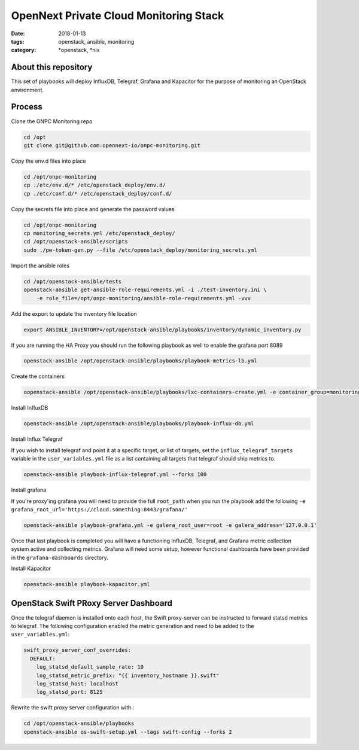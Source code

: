 OpenNext Private Cloud Monitoring Stack
#######################################
:date: 2018-01-13
:tags: openstack, ansible, monitoring
:category: \*openstack, \*nix


About this repository
---------------------

This set of playbooks will deploy InfluxDB, Telegraf, Grafana and Kapacitor for
the purpose of monitoring an OpenStack environment.

Process
-------

Clone the ONPC Monitoring repo

.. code-block:: bash

    cd /opt
    git clone git@github.com:opennext-io/onpc-monitoring.git

Copy the env.d files into place

.. code-block:: bash

    cd /opt/onpc-monitoring
    cp ./etc/env.d/* /etc/openstack_deploy/env.d/
    cp ./etc/conf.d/* /etc/openstack_deploy/conf.d/

Copy the secrets file into place and generate the password values

.. code-block:: bash

    cd /opt/onpc-monitoring
    cp monitoring_secrets.yml /etc/openstack_deploy/
    cd /opt/openstack-ansible/scripts
    sudo ./pw-token-gen.py --file /etc/openstack_deploy/monitoring_secrets.yml

Import the ansible roles

.. code-block:: bash
    
    cd /opt/openstack-ansible/tests
    openstack-ansible get-ansible-role-requirements.yml -i ./test-inventory.ini \
        -e role_file=/opt/onpc-monitoring/ansible-role-requirements.yml -vvv


Add the export to update the inventory file location

.. code-block:: bash

    export ANSIBLE_INVENTORY=/opt/openstack-ansible/playbooks/inventory/dynamic_inventory.py

If you are running the HA Proxy you should run the following playbook as well to enable
the grafana port 8089

.. code-block:: bash

    openstack-ansible /opt/openstack-ansible/playbooks/playbook-metrics-lb.yml

Create the containers

.. code-block:: bash

    oopenstack-ansible /opt/openstack-ansible/playbooks/lxc-containers-create.yml -e container_group=monitoring_container

Install InfluxDB

.. code-block:: bash

    openstack-ansible /opt/openstack-ansible/playbooks/playbook-influx-db.yml

Install Influx Telegraf

If you wish to install telegraf and point it at a specific target, or list of targets, set the ``influx_telegraf_targets``
variable in the ``user_variables.yml`` file as a list containing all targets that telegraf should ship metrics to.

.. code-block:: bash

    openstack-ansible playbook-influx-telegraf.yml --forks 100

Install grafana

If you're proxy'ing grafana you will need to provide the full ``root_path`` when you run the playbook add the following
``-e grafana_root_url='https://cloud.something:8443/grafana/'``

.. code-block:: bash

    openstack-ansible playbook-grafana.yml -e galera_root_user=root -e galera_address='127.0.0.1'

Once that last playbook is completed you will have a functioning InfluxDB, Telegraf, and Grafana metric collection system
active and collecting metrics. Grafana will need some setup, however functional dashboards have been provided in the
``grafana-dashboards`` directory.

Install Kapacitor

.. code-block:: bash

   openstack-ansible playbook-kapacitor.yml


OpenStack Swift PRoxy Server Dashboard
--------------------------------------

Once the telegraf daemon is installed onto each host, the Swift
proxy-server can be instructed to forward statsd metrics to telegraf.
The following configuration enabled the metric generation and need to
be added to the ``user_variables.yml``:

.. code-block:: yaml

    swift_proxy_server_conf_overrides:
      DEFAULT:
        log_statsd_default_sample_rate: 10
        log_statsd_metric_prefix: "{{ inventory_hostname }}.swift"
        log_statsd_host: localhost
        log_statsd_port: 8125


Rewrite the swift proxy server configuration with :

.. code-block:: bash

     cd /opt/openstack-ansible/playbooks
     openstack-ansible os-swift-setup.yml --tags swift-config --forks 2
